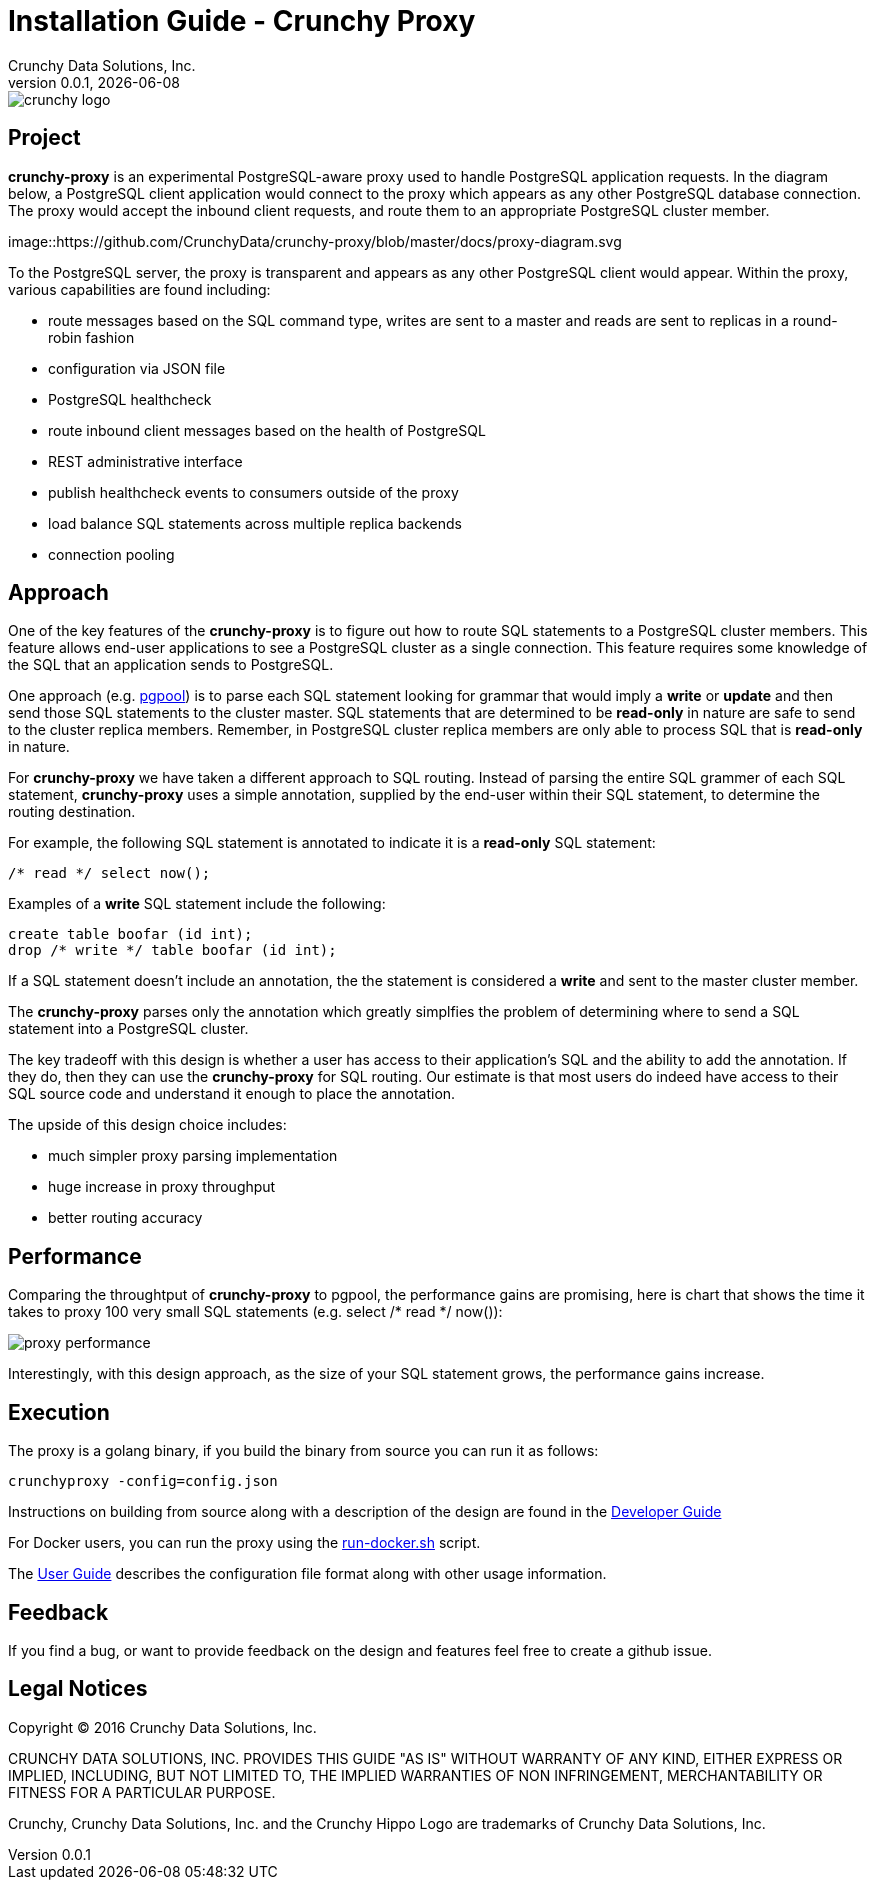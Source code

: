 = Installation Guide - Crunchy Proxy
Crunchy Data Solutions, Inc.
v0.0.1, {docdate}
image::docs/crunchy_logo.png?raw=true[]

== Project

*crunchy-proxy* is an experimental PostgreSQL-aware proxy used to handle PostgreSQL application requests.  In the diagram below, a PostgreSQL
client application would connect to the proxy which appears as any other
PostgreSQL database connection.  The proxy would accept the inbound client
requests, and route them to an appropriate PostgreSQL cluster member.

image::https://github.com/CrunchyData/crunchy-proxy/blob/master/docs/proxy-diagram.svg

To the PostgreSQL server, the proxy is transparent and appears as any other
PostgreSQL client would appear.  Within the proxy, various capabilities are
found including:

 * route messages based on the SQL command type, writes are
   sent to a master and reads are sent to replicas in a round-robin fashion
 * configuration via JSON file
 * PostgreSQL healthcheck
 * route inbound client messages based on the health of PostgreSQL
 * REST administrative interface
 * publish healthcheck events to consumers outside of the proxy
 * load balance SQL statements across multiple replica backends
 * connection pooling

== Approach

One of the key features of the *crunchy-proxy* is to figure out how
to route SQL statements to a PostgreSQL cluster members.  This feature
allows end-user applications to see a PostgreSQL cluster as a single
connection.  This feature requires some knowledge of the SQL that
an application sends to PostgreSQL.

One approach (e.g. link:http://www.pgpool.net/mediawiki/index.php/Main_Page[pgpool]) is to parse each SQL statement looking
for grammar that would imply a *write* or *update* and then send
those SQL statements to the cluster master.  SQL statements that
are determined to be *read-only* in nature are safe to send to the
cluster replica members.  Remember, in PostgreSQL cluster replica 
members are only able to process SQL that is *read-only* in nature.

For *crunchy-proxy* we have taken a different approach to SQL routing.
Instead of parsing the entire SQL grammer of each SQL statement, *crunchy-proxy* uses a simple annotation, supplied by the end-user within their SQL
statement, to determine the routing destination.

For example, the following SQL statement is annotated to indicate it
is a *read-only* SQL statement:
....
/* read */ select now();
....

Examples of a *write* SQL statement include the following:
....
create table boofar (id int);
drop /* write */ table boofar (id int);
....

If a SQL statement doesn't include an annotation, the the statement
is considered a *write* and sent to the master cluster member.

The *crunchy-proxy* parses only the annotation which greatly simplfies
the problem of determining where to send a SQL statement into a PostgreSQL
cluster. 

The key tradeoff with this design is whether a user has access to their
application's SQL and the ability to add the annotation.  If they do, then
they can use the *crunchy-proxy* for SQL routing.  Our estimate is that
most users do indeed have access to their SQL source code and understand
it enough to place the annotation.

The upside of this design choice includes:

 * much simpler proxy parsing implementation
 * huge increase in proxy throughput
 * better routing accuracy

== Performance

Comparing the throughtput of *crunchy-proxy* to pgpool, the performance
gains are promising, here is chart that shows the time it takes
to proxy 100 very small SQL statements (e.g. select /* read */ now()):

image::docs/proxy-performance.png?raw=true[]

Interestingly, with this design approach, as the size of your SQL statement
grows, the performance gains increase.  

== Execution

The proxy is a golang binary, if you build the binary from source
you can run it as follows:
....
crunchyproxy -config=config.json
....

Instructions on building from source along with a description of the design
are found in the link:docs/crunchy-proxy-dev-guide.asciidoc[Developer Guide] 

For Docker users, you can run the proxy using the 
link:bin/run-docker.sh[run-docker.sh] script.

The link:docs/crunchy-proxy-user-guide.asciidoc[User Guide] describes the configuration file format along with other usage information.


== Feedback

If you find a bug, or want to provide feedback on the design and features 
feel free to create a github issue.  


== Legal Notices

Copyright © 2016 Crunchy Data Solutions, Inc.

CRUNCHY DATA SOLUTIONS, INC. PROVIDES THIS GUIDE "AS IS" WITHOUT WARRANTY OF ANY KIND, EITHER EXPRESS OR IMPLIED, INCLUDING, BUT NOT LIMITED TO, THE IMPLIED WARRANTIES OF NON INFRINGEMENT, MERCHANTABILITY OR FITNESS FOR A PARTICULAR PURPOSE.

Crunchy, Crunchy Data Solutions, Inc. and the Crunchy Hippo Logo are trademarks of Crunchy Data Solutions, Inc.

